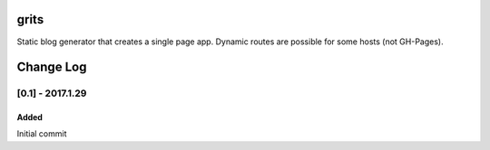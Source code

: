 grits
~~~~~

Static blog generator that creates a single page app.  Dynamic routes are possible for some hosts (not GH-Pages).


Change Log
~~~~~~~~~~

=================
[0.1] - 2017.1.29
=================

-----
Added
-----

Initial commit


